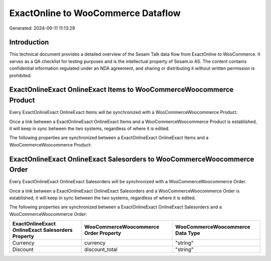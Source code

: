===================================
ExactOnline to WooCommerce Dataflow
===================================

Generated: 2024-09-11 11:13:29

Introduction
------------

This technical document provides a detailed overview of the Sesam Talk data flow from ExactOnline to WooCommerce. It serves as a QA checklist for testing purposes and is the intellectual property of Sesam.io AS. The content contains confidential information regulated under an NDA agreement, and sharing or distributing it without written permission is prohibited.

ExactOnlineExact OnlineExact Items to WooCommerceWoocommerce Product
--------------------------------------------------------------------
Every ExactOnlineExact OnlineExact Items will be synchronized with a WooCommerceWoocommerce Product.

Once a link between a ExactOnlineExact OnlineExact Items and a WooCommerceWoocommerce Product is established, it will keep in sync between the two systems, regardless of where it is edited.

The following properties are synchronized between a ExactOnlineExact OnlineExact Items and a WooCommerceWoocommerce Product:

.. list-table::
   :header-rows: 1

   * - ExactOnlineExact OnlineExact Items Property
     - WooCommerceWoocommerce Product Property
     - WooCommerceWoocommerce Data Type


ExactOnlineExact OnlineExact Salesorders to WooCommerceWoocommerce Order
------------------------------------------------------------------------
Every ExactOnlineExact OnlineExact Salesorders will be synchronized with a WooCommerceWoocommerce Order.

Once a link between a ExactOnlineExact OnlineExact Salesorders and a WooCommerceWoocommerce Order is established, it will keep in sync between the two systems, regardless of where it is edited.

The following properties are synchronized between a ExactOnlineExact OnlineExact Salesorders and a WooCommerceWoocommerce Order:

.. list-table::
   :header-rows: 1

   * - ExactOnlineExact OnlineExact Salesorders Property
     - WooCommerceWoocommerce Order Property
     - WooCommerceWoocommerce Data Type
   * - Currency
     - currency
     - "string"
   * - Discount
     - discount_total
     - "string"

